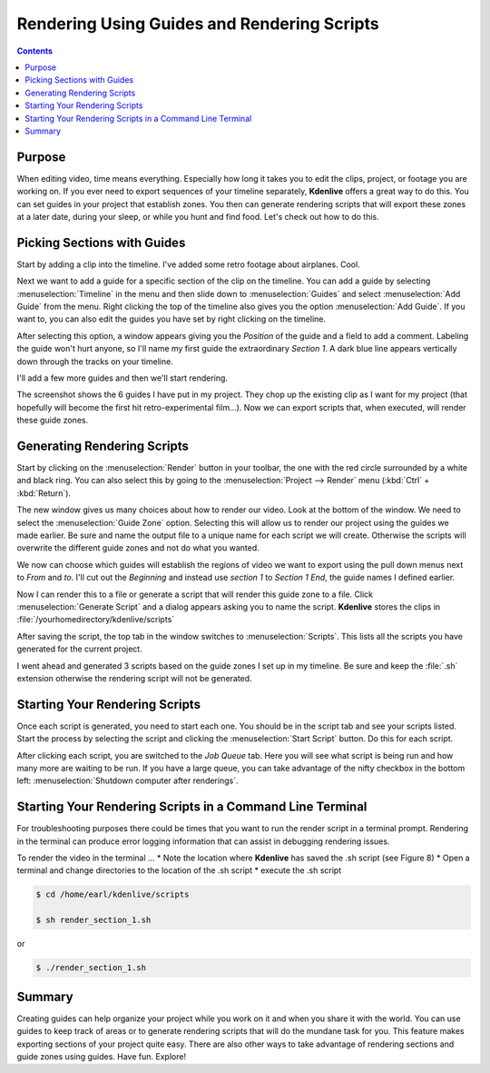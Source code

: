 .. metadata-placeholder

   :authors: - Annew (https://userbase.kde.org/User:Annew)
             - Claus Christensen
             - Yuri Chornoivan
             - Nikerabbit (https://userbase.kde.org/User:Nikerabbit)
             - Simon Eugster <simon.eu@gmail.com>
             - Jean-Baptiste Mardelle <jb@kdenlive.org>
             - Earl fx (https://userbase.kde.org/User:Earl fx)
             - Ttguy (https://userbase.kde.org/User:Ttguy)
             - Vincent Pinon <vpinon@kde.org>
             - Bushuev (https://userbase.kde.org/User:Bushuev)
             - Roger (https://userbase.kde.org/User:Roger)

   :license: Creative Commons License SA 4.0

.. _rendering:

Rendering Using Guides and Rendering Scripts
============================================

.. contents::




Purpose
-------
 


When editing video, time means everything. Especially how long it takes you to edit the clips, project, or footage you are working on. If you ever need to export sequences of your timeline separately, **Kdenlive** offers a great way to do this. You can set guides in your project that establish zones. You then can generate rendering scripts that will export these zones at a later date, during your sleep, or while you hunt and find food. Let's check out how to do this. 


Picking Sections with Guides
----------------------------



Start by adding a clip into the timeline. I've added some retro footage about airplanes. Cool.


.. image:: /images/kden-render-howto-9.png
   :align: center
   :width: 400px
   :alt: Figure 1


Next we want to add a guide for a specific section of the clip on the timeline. You can add a guide by selecting :menuselection:`Timeline` in the menu and then slide down to :menuselection:`Guides` and select :menuselection:`Add Guide` from the menu. Right clicking the top of the timeline also gives you the option :menuselection:`Add Guide`. If you want to, you can also edit the guides you have set by right clicking on the timeline.


.. image:: /images/Kden-render-howto-8.png
   :align: center
   :width: 400px
   :alt: Figure 2


After selecting this option, a window appears giving you the *Position* of the guide and a field to add a comment. Labeling the guide won't hurt anyone, so I'll name my first guide the extraordinary *Section 1*. A dark blue line appears vertically down through the tracks on your timeline. 


.. image:: /images/Kden-render-howto-10.png
   :align: center
   :width: 400px
   :alt: Figure 3



I'll add a few more guides and then we'll start rendering.  



.. image:: /images/Kden-render-howto-11.png
   :align: center
   :width: 400px
   :alt: Figure 4



The screenshot shows the 6 guides I have put in my project. They chop up the existing clip as I want for my project (that hopefully will become the first hit retro-experimental film...). Now we can export scripts that, when executed, will render these  guide zones. 


Generating Rendering Scripts
----------------------------



Start by clicking on the :menuselection:`Render` button in your toolbar, the one with the red circle surrounded by a white and black ring. You can also select this by going to the :menuselection:`Project --> Render` menu (:kbd:`Ctrl` + :kbd:`Return`). 


.. image:: /images/Kden-render-howto-1.png
   :align: center
   :width: 400px
   :alt: Figure 5



The new window gives us many choices about how to render our video. Look at the bottom of the window. We need to select the :menuselection:`Guide Zone` option. Selecting this will allow us to render our project using the guides we made earlier. Be sure and name the output file to a unique name for each script we will create. Otherwise the scripts will overwrite the different guide zones and not do what you wanted.


.. image:: /images/Kden-render-howto-2.png
   :align: center
   :width: 400px
   :alt: Figure 6


We now can choose which guides will establish the regions of video we want to export using the pull down menus next to *From* and *to*. I'll cut out the *Beginning* and instead use *section 1* to *Section 1 End*, the guide names I defined earlier.


.. image:: /images/Kden-render-howto-3.png
   :align: center
   :width: 400px
   :alt: Figure 7


Now I can render this to a file or generate a script that will render this guide zone to a file. Click :menuselection:`Generate Script` and a dialog appears asking you to name the script. **Kdenlive** stores the clips in :file:`/yourhomedirectory/kdenlive/scripts` 


.. image:: /images/Kden-render-howto-5.png
   :align: center
   :width: 400px
   :alt: Figure 8



After saving the script, the top tab in the window switches to :menuselection:`Scripts`. This lists all the scripts you have generated for the current project. 


.. image:: /images/Kden-render-howto-6.png
   :align: center
   :width: 400px
   :alt: Figure 9


I went ahead and generated 3 scripts based on the guide zones I set up in my timeline. Be sure and keep the :file:`.sh` extension otherwise the rendering script will not be generated. 


Starting Your Rendering Scripts
-------------------------------



Once each script is generated, you need to start each one. You should be in the script tab and see your scripts listed. Start the process by selecting the script and clicking the :menuselection:`Start Script` button. Do this for each script.


.. image:: /images/Kden-render-howto-7.png
   :align: center
   :width: 400px
   :alt: Figure 10


After clicking each script, you are switched to the *Job Queue* tab. Here you will see what script is being run and how many more are waiting to be run. If you have a large queue, you can take advantage of the nifty checkbox in the bottom left: :menuselection:`Shutdown computer after renderings`.


Starting Your Rendering Scripts in a Command Line Terminal
----------------------------------------------------------

For troubleshooting purposes there could be times that you want to run the render script in a terminal prompt.  Rendering in the terminal can produce error logging information that can assist in debugging rendering issues.


To render the video in the terminal ...
* Note the location where **Kdenlive** has saved the .sh script (see Figure 8)
* Open a terminal and change directories to the location of the .sh script
* execute the .sh script


.. code-block:: bash

  $ cd /home/earl/kdenlive/scripts

  $ sh render_section_1.sh


or


.. code-block:: bash

  $ ./render_section_1.sh


Summary
-------



Creating guides can help organize your project while you work on it and when you share it with the world. You can use guides to keep track of areas or to generate rendering scripts that will do the mundane task for you. This feature makes exporting sections of your project quite easy. There are also other ways to take advantage of rendering sections and guide zones using guides. Have fun. Explore!


